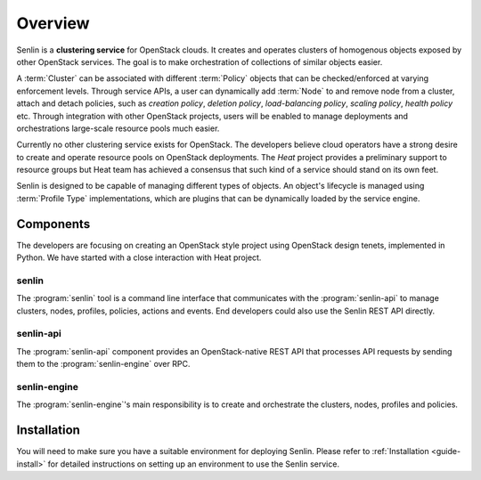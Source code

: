 ..
  Licensed under the Apache License, Version 2.0 (the "License"); you may
  not use this file except in compliance with the License. You may obtain
  a copy of the License at

          http://www.apache.org/licenses/LICENSE-2.0

  Unless required by applicable law or agreed to in writing, software
  distributed under the License is distributed on an "AS IS" BASIS, WITHOUT
  WARRANTIES OR CONDITIONS OF ANY KIND, either express or implied. See the
  License for the specific language governing permissions and limitations
  under the License.

.. _guide-overview:

========
Overview
========

Senlin is a **clustering service** for OpenStack clouds. It creates and
operates clusters of homogenous objects exposed by other OpenStack services.
The goal is to make orchestration of collections of similar objects easier.

A :term:`Cluster` can be associated with different :term:`Policy` objects
that can be checked/enforced at varying enforcement levels. Through service
APIs, a user can dynamically add :term:`Node` to and remove node from a
cluster, attach and detach policies, such as *creation policy*, *deletion
policy*, *load-balancing policy*, *scaling policy*, *health policy* etc.
Through integration with other OpenStack projects, users will be enabled to
manage deployments and orchestrations large-scale resource pools much easier.

Currently no other clustering service exists for OpenStack. The developers
believe cloud operators have a strong desire to create and operate resource
pools on OpenStack deployments. The *Heat* project provides a preliminary
support to resource groups but Heat team has achieved a consensus that
such kind of a service should stand on its own feet.

Senlin is designed to be capable of managing different types of objects. An
object's lifecycle is managed using :term:`Profile Type` implementations,
which are plugins that can be dynamically loaded by the service engine.

Components
~~~~~~~~~~

The developers are focusing on creating an OpenStack style project using
OpenStack design tenets, implemented in Python. We have started with a close
interaction with Heat project.

senlin
------

The :program:`senlin` tool is a command line interface that communicates with
the :program:`senlin-api` to manage clusters, nodes, profiles, policies,
actions and events. End developers could also use the Senlin REST API directly.

senlin-api
----------

The :program:`senlin-api` component provides an OpenStack-native REST API that
processes API requests by sending them to the :program:`senlin-engine` over RPC.

senlin-engine
-------------

The :program:`senlin-engine`'s main responsibility is to create and orchestrate
the clusters, nodes, profiles and policies.


Installation
~~~~~~~~~~~~

You will need to make sure you have a suitable environment for deploying
Senlin. Please refer to :ref:`Installation <guide-install>` for detailed
instructions on setting up an environment to use the Senlin service.
